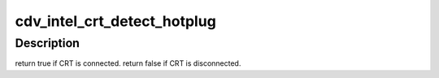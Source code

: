 .. -*- coding: utf-8; mode: rst -*-
.. src-file: drivers/gpu/drm/gma500/cdv_intel_crt.c

.. _`cdv_intel_crt_detect_hotplug`:

cdv_intel_crt_detect_hotplug
============================

.. c:function:: bool cdv_intel_crt_detect_hotplug(struct drm_connector *connector, bool force)

    :param struct drm_connector \*connector:
        *undescribed*

    :param bool force:
        *undescribed*

.. _`cdv_intel_crt_detect_hotplug.description`:

Description
-----------

\return true if CRT is connected.
\return false if CRT is disconnected.

.. This file was automatic generated / don't edit.


